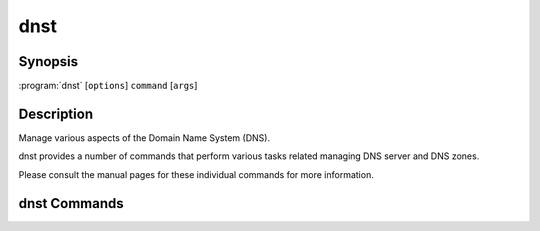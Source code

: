 dnst
====

Synopsis
--------

:program:`dnst` [``options``] ``command`` [``args``]

Description
-----------

Manage various aspects of the Domain Name System (DNS).

dnst provides a number of commands that perform various tasks related
managing DNS server and DNS zones.

Please consult the manual pages for these individual commands for more
information.

dnst Commands
-------------

.. glossary::

   :doc:`dnst-nsec3-hash <dnst-nsec3-hash>` (1)

        Prints the NSEC3 hash for a domain name.

